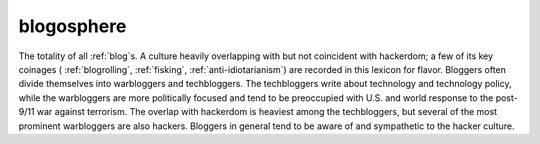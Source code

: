 .. _blogosphere:

============================================================
blogosphere
============================================================

The totality of all :ref:`blog`\s.
A culture heavily overlapping with but not coincident with hackerdom; a few of its key coinages ( :ref:`blogrolling`\, :ref:`fisking`\, :ref:`anti-idiotarianism`\) are recorded in this lexicon for flavor.
Bloggers often divide themselves into warbloggers and techbloggers.
The techbloggers write about technology and technology policy, while the warbloggers are more politically focused and tend to be preoccupied with U.S. and world response to the post-9/11 war against terrorism.
The overlap with hackerdom is heaviest among the techbloggers, but several of the most prominent warbloggers are also hackers.
Bloggers in general tend to be aware of and sympathetic to the hacker culture.

